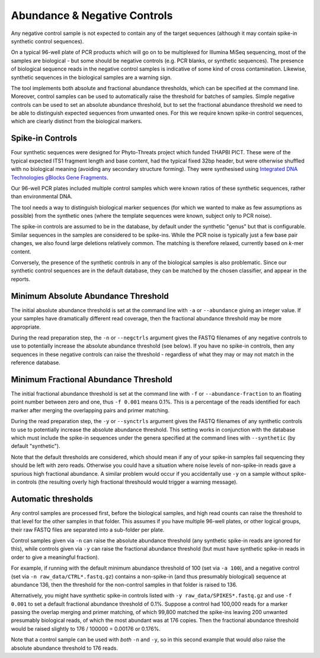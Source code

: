 .. _negative_controls:

Abundance & Negative Controls
=============================

Any negative control sample is not expected to contain any of the target
sequences (although it may contain spike-in synthetic control sequences).

On a typical 96-well plate of PCR products which will go on to be multiplexed
for Illumina MiSeq sequencing, most of the samples are biological - but some
should be negative controls (e.g. PCR blanks, or synthetic sequences).
The presence of biological sequence reads in the negative control samples is
indicative of some kind of cross contamination. Likewise, synthetic sequences
in the biological samples are a warning sign.

The tool implements both absolute and fractional abundance thresholds, which
can be specified at the command line.  Moreover, control samples can be used
to automatically raise the threshold for batches of samples. Simple negative
controls can be used to set an absolute abundance threshold, but to set the
fractional abundance threshold we need to be able to distinguish expected
sequences from unwanted ones. For this we require known spike-in control
sequences, which are clearly distinct from the biological markers.

Spike-in Controls
-----------------

Four synthetic sequences were designed for Phyto-Threats project which funded
THAPBI PICT. These were of the typical expected ITS1 fragment length and base
content, had the typical fixed 32bp header, but were otherwise shuffled with
no biological meaning (avoiding any secondary structure forming). They were
synthesised using `Integrated DNA Technologies gBlocks Gene Fragments
<https://www.idtdna.com/pages/products/genes-and-gene-fragments/double-stranded-dna-fragments/gblocks-gene-fragments>`_.

Our 96-well PCR plates included multiple control samples which were known
ratios of these synthetic sequences, rather than environmental DNA.

The tool needs a way to distinguish biological marker sequences (for which
we wanted to make as few assumptions as possible) from the synthetic ones
(where the template sequences were known, subject only to PCR noise).

The spike-in controls are assumed to be in the database, by default under
the synthetic "genus" but that is configurable. Similar sequences in the
samples are considered to be spike-ins. While the PCR noise is typically just
a few base pair changes, we also found large deletions relatively common. The
matching is therefore relaxed, currently based on *k*-mer content.

Conversely, the presence of the synthetic controls in any of the biological
samples is also problematic. Since our synthetic control sequences are in
the default database, they can be matched by the chosen classifier, and
appear in the reports.


Minimum Absolute Abundance Threshold
------------------------------------

The initial absolute abundance threshold is set at the command line with
``-a`` or ``--abundance`` giving an integer value. If your samples have
dramatically different read coverage, then the fractional abundance threshold
may be more appropriate.

During the read preparation step, the ``-n`` or ``--negctrls`` argument gives
the FASTQ filenames of any negative controls to use to potentially increase
the absolute abundance threshold (see below). If you have no spike-in
controls, then any sequences in these negative controls can raise the
threshold - regardless of what they may or may not match in the reference
database.

Minimum Fractional Abundance Threshold
--------------------------------------

The initial fractional abundance threshold is set at the command line with
``-f`` or ``--abundance-fraction`` to an floating point number between zero
and one, thus ``-f 0.001`` means 0.1%. This is a percentage of the reads
identified for each marker after merging the overlapping pairs and primer
matching.

During the read preparation step, the ``-y`` or ``--synctrls`` argument gives
the FASTQ filenames of any synthetic controls to use to potentially increase
the absolute abundance threshold. This setting works in conjunction with the
database which must include the spike-in sequences under the genera specified
at the command lines with ``--synthetic`` (by default "synthetic").

Note that the default thresholds are considered, which should mean if any of
your spike-in samples fail sequencing they should be left with zero reads.
Otherwise you could have a situation where noise levels of non-spike-in reads
gave a spurious high fractional abundance. A similar problem would occur if
you accidentally use ``-y`` on a sample without spike-in controls (the
resulting overly high fractional threshould would trigger a warning message).

Automatic thresholds
--------------------

Any control samples are processed first, before the biological samples, and
high read counts can raise the threshold to that level for the other samples
in that folder. This assumes if you have multiple 96-well plates, or other
logical groups, their raw FASTQ files are separated into a sub-folder per
plate.

Control samples given via ``-n`` can raise the absolute abundance threshold
(any synthetic spike-in reads are ignored for this), while controls given via
``-y`` can raise the fractional abundance threshold (but must have synthetic
spike-in reads in order to give a meaningful fraction).

For example, if running with the default minimum abundance threshold of 100
(set via ``-a 100``), and a negative control (set via
``-n raw_data/CTRL*.fastq.gz``) contains a non-spike-in (and thus presumably
biological) sequence at abundance 136, then the threshold for the non-control
samples in that folder is raised to 136.

Alternatively, you might have synthetic spike-in controls listed with
``-y raw_data/SPIKES*.fastq.gz`` and use ``-f 0.001`` to set a default
fractional abundance threshold of 0.1%. Suppose a control had 100,000 reads
for a marker passing the overlap merging and primer matching, of which 99,800
matched the spike-ins leaving 200 unwanted presumably biological reads, of
which the most abundant was at 176 copies. Then the fractional abundance
threshold would be raised slightly to 176 / 100000 = 0.00176 or 0.176%.

Note that a control sample can be used with *both* ``-n`` and ``-y``, so in
this second example that would *also* raise the absolute abundance threshold
to 176 reads.
